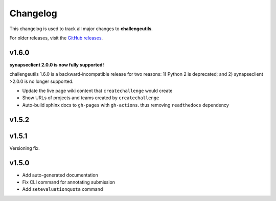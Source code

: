 *********
Changelog
*********

This changelog is used to track all major changes to **challengeutils**.

For older releases, visit the `GitHub releases`_.

.. _Github releases: https://github.com/Sage-Bionetworks/challengeutils/releases

v1.6.0
------

**synapseclient 2.0.0 is now fully supported!**

challengeutils 1.6.0 is a backward-incompatible release for two reasons:
1) Python 2 is deprecated; and 2) synapseclient >2.0.0 is no longer supported.

- Update the live page wiki content that ``createchallenge`` would create
- Show URLs of projects and teams created by ``createchallenge``
- Auto-build sphinx docs to ``gh-pages`` with ``gh-actions``. thus removing ``readthedocs`` dependency

v1.5.2
------

.. image:: ../static/tom.png
    :width: 60
    :alt: Tom

v1.5.1
------

Versioning fix.

v1.5.0
------

- Add auto-generated documentation
- Fix CLI command for annotating submission
- Add ``setevaluationquota`` command
